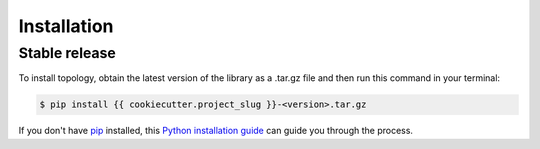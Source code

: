 .. highlight:: shell

============
Installation
============


Stable release
--------------

To install topology, obtain the latest version of the library
as a .tar.gz file and then run this command in your terminal:

.. code-block:: console

    $ pip install {{ cookiecutter.project_slug }}-<version>.tar.gz

If you don't have `pip`_ installed, this `Python installation guide`_ can guide
you through the process.

.. _pip: https://pip.pypa.io
.. _Python installation guide: http://docs.python-guide.org/en/latest/starting/installation/
